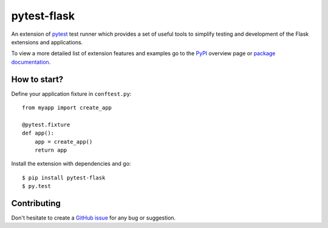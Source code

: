 pytest-flask
============

.. image:: https://badges.gitter.im/Join%20Chat.svg
   :alt: Join the chat at https://gitter.im/vitalk/pytest-flask
   :target: https://gitter.im/vitalk/pytest-flask?utm_source=badge&utm_medium=badge&utm_campaign=pr-badge&utm_content=badge

|PyPI version| |PyPI downloads| |Documentation status|

An extension of `pytest <http://pytest.org/>`__ test runner which
provides a set of useful tools to simplify testing and development
of the Flask extensions and applications.

To view a more detailed list of extension features and examples go to
the `PyPI <https://pypi.python.org/pypi/pytest-flask>`__ overview page or
`package documentation <http://pytest-flask.readthedocs.org/en/latest/>`_.

How to start?
-------------

Define your application fixture in ``conftest.py``::

    from myapp import create_app

    @pytest.fixture
    def app():
        app = create_app()
        return app

Install the extension with dependencies and go::

    $ pip install pytest-flask
    $ py.test

Contributing
------------

Don't hesitate to create a `GitHub issue <https://github.com/vitalk/pytest-flask/issues>`__ for any bug or
suggestion.

.. |PyPI version| image:: https://img.shields.io/pypi/v/pytest-flask.svg
   :target: https://pypi.python.org/pypi/pytest-flask
   :alt: PyPi version

.. |PyPI downloads| image:: https://img.shields.io/pypi/dm/pytest-flask.svg
   :target: https://pypi.python.org/pypi/pytest-flask
   :alt: PyPi downloads

.. |Documentation status| image:: https://readthedocs.org/projects/pytest-flask/badge/?version=latest
   :target: https://readthedocs.org/projects/pytest-flask/?badge=latest
   :alt: Documentation status
